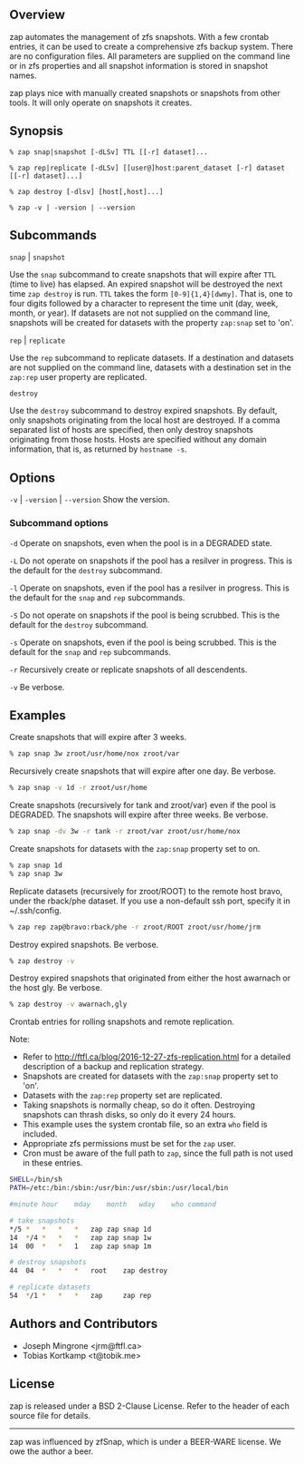 ** Overview
   zap automates the management of zfs snapshots.  With a few crontab entries, it can be used to create a comprehensive zfs backup system.  There are no configuration files.  All parameters are supplied on the command line or in zfs properties and all snapshot information is stored in snapshot names.

   zap plays nice with manually created snapshots or snapshots from other tools.  It will only operate on snapshots it creates.

** Synopsis
   =% zap snap|snapshot [-dLSv] TTL [[-r] dataset]...=

   =% zap rep|replicate [-dLSv] [[user@]host:parent_dataset [-r] dataset [[-r] dataset]...]=

   =% zap destroy [-dlsv] [host[,host]...]=

   =% zap -v | -version | --version=
** Subcommands
   =snap= | =snapshot=

   Use the =snap= subcommand to create snapshots that will expire after =TTL= (time to live) has elapsed.  An expired snapshot will be destroyed the next time =zap destroy= is run.  =TTL= takes the form =[0-9]{1,4}[dwmy]=.  That is, one to four digits followed by a character to represent the time unit
(day, week, month, or year). If datasets are not not supplied on the command line, snapshots will be created for datasets with the property =zap:snap= set to 'on'.

   =rep= | =replicate=

   Use the =rep= subcommand to replicate datasets.  If a destination and datasets are not supplied on the command line, datasets with a destination set in the =zap:rep= user property are replicated.


   =destroy=

   Use the =destroy= subcommand to destroy expired snapshots.  By default, only snapshots originating
from the local host are destroyed.  If a comma separated list of hosts are specified, then only destroy snapshots originating from those hosts. Hosts are specified without any domain information, that is, as returned by =hostname -s=.

** Options

   =-v= | =-version= | =--version= Show the version.

*** Subcommand options

    =-d=  Operate on snapshots, even when the pool is in a DEGRADED state.

    =-L=  Do not operate on snapshots if the pool has a resilver in progress.  This is the default for the =destroy= subcommand.

    =-l=  Operate on snapshots, even if the pool has a resilver in progress.  This is the default for the
=snap= and =rep= subcommands.

    =-S=  Do not operate on snapshots if the pool is being scrubbed.  This is the default for the =destroy= subcommand.

    =-s=  Operate on snapshots, even if the pool is being scrubbed.  This is the default for the =snap=
and =rep= subcommands.

    =-r=  Recursively create or replicate snapshots of all descendents.

    =-v=  Be verbose.

** Examples
   Create snapshots that will expire after 3 weeks.
#+BEGIN_SRC sh
   % zap snap 3w zroot/usr/home/nox zroot/var
#+END_SRC

   Recursively create snapshots that will expire after one day.  Be verbose.
#+BEGIN_SRC sh
   % zap snap -v 1d -r zroot/usr/home
#+END_SRC

   Create snapshots (recursively for tank and zroot/var) even if the pool is DEGRADED.  The snapshots will expire after three weeks.  Be verbose.
#+BEGIN_SRC sh
   % zap snap -dv 3w -r tank -r zroot/var zroot/usr/home/nox
#+END_SRC

   Create snapshots for datasets with the =zap:snap= property set to on.
#+BEGIN_SRC sh
   % zap snap 1d
   % zap snap 3w
#+END_SRC

   Replicate datasets (recursively for zroot/ROOT) to the remote host bravo, under the rback/phe dataset.  If you use a non-default ssh port, specify it in ~/.ssh/config.
#+BEGIN_SRC sh
   % zap rep zap@bravo:rback/phe -r zroot/ROOT zroot/usr/home/jrm
#+END_SRC

   Destroy expired snapshots.  Be verbose.
#+BEGIN_SRC sh
   % zap destroy -v
#+END_SRC

   Destroy expired snapshots that originated from either the host awarnach or
   the host gly.  Be verbose.
#+BEGIN_SRC sh
   % zap destroy -v awarnach,gly
#+END_SRC

     Crontab entries for rolling snapshots and remote replication.

     Note:
     - Refer to http://ftfl.ca/blog/2016-12-27-zfs-replication.html for a detailed description of a backup and replication strategy.
     - Snapshots are created for datasets with the =zap:snap= property set to 'on'.
     - Datasets with the =zap:rep= property set are replicated.
     - Taking snapshots is normally cheap, so do it often. Destroying snapshots can thrash disks, so only do it every 24 hours.
     - This example uses the system crontab file, so an extra =who= field is included.
     - Appropriate zfs permissions must be set for the =zap= user.
     - Cron must be aware of the full path to =zap=, since the full path is not used in these entries.

#+BEGIN_SRC sh
SHELL=/bin/sh
PATH=/etc:/bin:/sbin:/usr/bin:/usr/sbin:/usr/local/bin

#minute	hour	mday	month	wday	who	command

# take snapshots
*/5	*	*	*	*	zap	zap snap 1d
14	*/4	*	*	*	zap	zap snap 1w
14	00	*	*	1	zap	zap snap 1m

# destroy snapshots
44	04	*	*	*	root	zap destroy

# replicate datasets
54	*/1	*	*	*	zap     zap rep
#+END_SRC
** Authors and Contributors
   - Joseph Mingrone <jrm@ftfl.ca>
   - Tobias Kortkamp <t@tobik.me>
** License
   zap is released under a BSD 2-Clause License.  Refer to the header of each
   source file for details.

-----

zap was influenced by zfSnap, which is under a BEER-WARE license.  We owe the author a beer.
